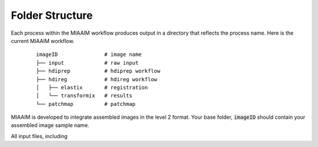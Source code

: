 Folder Structure
================
Each process within the MIAAIM workflow produces output in a directory that
reflects the process name. Here is the current MIAAIM workflow.

 ::

    imageID               # image name
    ├── input             # raw input
    ├── hdiprep           # hdiprep workflow
    ├── hdireg            # hdireg workflow
    │   ├── elastix       # registration
    │   └── transformix   # results
    └── patchmap          # patchmap

MIAAIM is developed to integrate assembled images in the level 2 format. Your
base folder, :code:`imageID` should contain your assembled image sample name.

All input files, including
